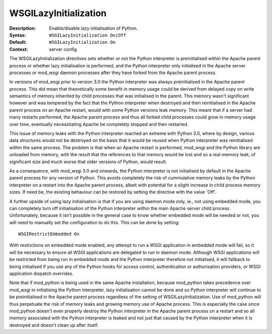 ======================
WSGILazyInitialization
======================

:Description: Enable/disable lazy initialisation of Python.
:Syntax: ``WSGILazyInitialization On|Off``
:Default: ``WSGILazyInitialization On``
:Context: server config

The WSGILazyInitialization directives sets whether or not the Python
interpreter is preinitialised within the Apache parent process or whether
lazy initialisation is performed, and the Python interpreter only
initialised in the Apache server processes or mod_wsgi daemon processes
after they have forked from the Apache parent process.

In versions of mod_wsgi prior to version 3.0 the Python interpreter was
always preinitialised in the Apache parent process. This did mean that
theoretically some benefit in memory usage could be derived from delayed
copy on write semantics of memory inherited by child processes that was
initialised in the parent. This memory wasn't significant however and was
tempered by the fact that the Python interpreter when destroyed and then
reinitialised in the Apache parent process on an Apache restart, would with
some Python versions leak memory. This meant that if a server had many
restarts performed, the Apache parent process and thus all forked child
processes could grow in memory usage over time, eventually necessitating
Apache be completely stopped and then restarted.

This issue of memory leaks with the Python interpreter reached an extreme
with Python 3.0, where by design, various data structures would not be
destroyed on the basis that it would be reused when Python interpreter was
reinitialised within the same process. The problem is that when an Apache
restart is performed, mod_wsgi and the Python library are unloaded from
memory, with the result that the references to that memory would be lost
and so a real memory leak, of significant size and much worse that older
versions of Python, would result.

As a consequence, with mod_wsgi 3.0 and onwards, the Python interpreter is
not initialised by default in the Apache parent process for any version of
Python. This avoids completely the risk of cummulative memory leaks by the
Python interpreter on a restart into the Apache parent process, albeit with
potential for a slight increase in child process memory sizes. If need be,
the existing behaviour can be restored by setting the directive with the
value 'Off'.

A further upside of using lazy initialisation is that if you are using
daemon mode only, ie., not using embedded mode, you can completely turn off
initialisation of the Python interpreter within the main Apache server
child process. Unfortunately, because it isn't possible in the general case
to know whether embedded mode will be needed or not, you will need to
manually set the configuration to do this. This can be done by setting::

    WSGIRestrictEmbedded On

With restrictions on embedded mode enabled, any attempt to run a WSGI
application in embedded mode will fail, so it will be necessary to ensure
all WSGI applications are delegated to run in daemon mode. Although WSGI
applications will be restricted from being run in embedded mode and the
Python interpreter therefore not initialised, it will fallback to being
initialised if you use any of the Python hooks for access control,
authentication or authorisation providers, or WSGI application dispatch
overrides.

Note that if mod_python is being used in the same Apache installation,
because mod_python takes precedence over mod_wsgi in initialising the
Python interpreter, lazy initialisation cannot be done and so Python
interpreter will continue to be preinitialised in the Apache parent process
regardless of the setting of WSGILazyInitialization. Use of mod_python will
thus perpetuate the risk of memory leaks and growing memory use of Apache
process. This is especially the case since mod_python doesn't even properly
destroy the Python interpreter in the Apache parent process on a restart
and so all memory associated with the Python interpreter is leaked and not
just that caused by the Python interpreter when it is destroyed and doesn't
clean up after itself.
